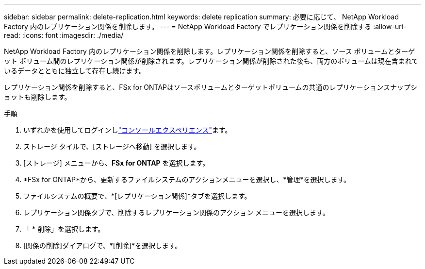 ---
sidebar: sidebar 
permalink: delete-replication.html 
keywords: delete replication 
summary: 必要に応じて、 NetApp Workload Factory 内のレプリケーション関係を削除します。 
---
= NetApp Workload Factory でレプリケーション関係を削除する
:allow-uri-read: 
:icons: font
:imagesdir: ./media/


[role="lead"]
NetApp Workload Factory 内のレプリケーション関係を削除します。レプリケーション関係を削除すると、ソース ボリュームとターゲット ボリューム間のレプリケーション関係が削除されます。レプリケーション関係が削除された後も、両方のボリュームは現在含まれているデータとともに独立して存在し続けます。

レプリケーション関係を削除すると、FSx for ONTAPはソースボリュームとターゲットボリュームの共通のレプリケーションスナップショットも削除します。

.手順
. いずれかを使用してログインしlink:https://docs.netapp.com/us-en/workload-setup-admin/console-experiences.html["コンソールエクスペリエンス"^]ます。
. ストレージ タイルで、[ストレージへ移動] を選択します。
. [ストレージ] メニューから、*FSx for ONTAP* を選択します。
. *FSx for ONTAP*から、更新するファイルシステムのアクションメニューを選択し、*管理*を選択します。
. ファイルシステムの概要で、*[レプリケーション関係]*タブを選択します。
. レプリケーション関係タブで、削除するレプリケーション関係のアクション メニューを選択します。
. 「 * 削除」を選択します。
. [関係の削除]ダイアログで、*[削除]*を選択します。

